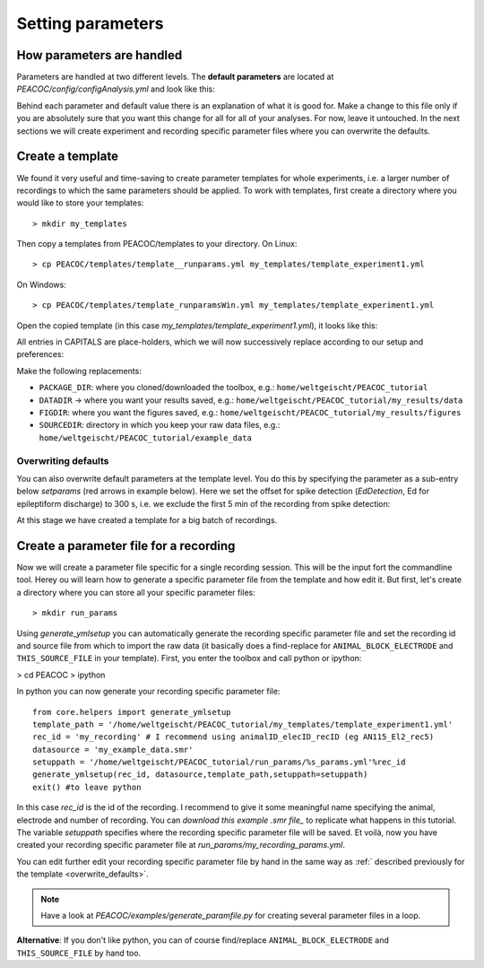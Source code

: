 .. _setting_parameters:

******************
Setting parameters
******************

.. _param_intro:

How parameters are handled
==========================

Parameters are handled at two different levels. The **default parameters** are located at
*PEACOC/config/configAnalysis.yml* and look like this:

.. image:: _static/screenshots/configAnalysis.png
    :width: 500
    :align: center

Behind each parameter and default value there is an explanation of what it is good for.
Make a change to this file only if you are absolutely sure that you want this change for all
for all of your analyses. For now, leave it untouched.
In the next sections we will create experiment and recording specific parameter files where you
can overwrite the defaults.


.. _param_template:

Create a template
=================

We found it very useful and time-saving to create parameter templates for whole experiments, i.e. a larger number of
recordings to which the same parameters should be applied.
To work with templates, first create a directory where you would like to store your templates::

    > mkdir my_templates

Then copy a templates from PEACOC/templates to your directory. On Linux::

    > cp PEACOC/templates/template__runparams.yml my_templates/template_experiment1.yml

On Windows::

    > cp PEACOC/templates/template_runparamsWin.yml my_templates/template_experiment1.yml


Open the copied template (in this case *my_templates/template_experiment1.yml*), it looks like this:


.. image:: _static/screenshots/my_template_unedited.png
    :width: 500
    :align: center


All entries in CAPITALS are place-holders, which we will now successively replace according to our setup and
preferences:


.. image:: _static/screenshots/my_template_findReplace2.png
    :width: 500
    :align: center


.. _replacement_params:

Make the following replacements:

- ``PACKAGE_DIR``: where you cloned/downloaded the toolbox, e.g.: ``home/weltgeischt/PEACOC_tutorial``
- ``DATADIR`` → where you want your results saved, e.g.: ``home/weltgeischt/PEACOC_tutorial/my_results/data``
- ``FIGDIR``: where you want the figures saved, e.g.: ``home/weltgeischt/PEACOC_tutorial/my_results/figures``
- ``SOURCEDIR``: directory in which you keep your raw data files, e.g.: ``home/weltgeischt/PEACOC_tutorial/example_data``


.. _overwrite_defaults:

Overwriting defaults
^^^^^^^^^^^^^^^^^^^^

You can also overwrite default parameters at the template level. You do this by specifying the parameter as a sub-entry
below *setparams* (red arrows in example below).
Here we set the offset for spike detection (*EdDetection*, Ed for epileptiform discharge) to 300 s, i.e. we exclude
the first 5 min of the recording from spike detection:


.. image:: _static/screenshots/my_template_editParameters.png
    :width: 500
    :align: center


At this stage we have created a template for a big batch of recordings.


.. _param_rec:

Create a parameter file for a recording
=======================================

Now we will create a parameter file specific for a single recording session. This will be the input fort the commandline
tool. Herey ou will learn how to generate a specific parameter file from the template and how edit it.
But first, let's create a directory where you can store all your specific parameter files::

    > mkdir run_params


Using *generate_ymlsetup* you can automatically generate the recording specific parameter file and
set the recording id and source file from which to import the raw data (it basically does a find-replace for
``ANIMAL_BLOCK_ELECTRODE`` and ``THIS_SOURCE_FILE`` in your template).
First, you enter the toolbox and call python or ipython:

> cd PEACOC
> ipython

In python you can now generate your recording specific parameter file::

    from core.helpers import generate_ymlsetup
    template_path = '/home/weltgeischt/PEACOC_tutorial/my_templates/template_experiment1.yml'
    rec_id = 'my_recording' # I recommend using animalID_elecID_recID (eg AN115_El2_rec5)
    datasource = 'my_example_data.smr'
    setuppath = '/home/weltgeischt/PEACOC_tutorial/run_params/%s_params.yml'%rec_id
    generate_ymlsetup(rec_id, datasource,template_path,setuppath=setuppath)
    exit() #to leave python

In this case *rec_id* is the id of the recording. I recommend to give it some meaningful name specifying the animal, electrode
and number of recording. You can *download this example .smr file_* to replicate what happens
in this tutorial.
The variable *setuppath* specifies where the recording specific parameter file will be saved.
Et voilà, now you have created your recording specific parameter file at *run_params/my_recording_params.yml*.

You can edit further edit your recording specific parameter file by hand in the same way as :ref:` described previously for the template <overwrite_defaults>`.

.. note::
    Have a look at *PEACOC/examples/generate_paramfile.py* for creating several parameter files
    in a loop.

.. todo::
    Make a link to *download this example .smr file_*.

**Alternative**: If you don't like python, you can of course find/replace ``ANIMAL_BLOCK_ELECTRODE`` and ``THIS_SOURCE_FILE`` by hand too.



